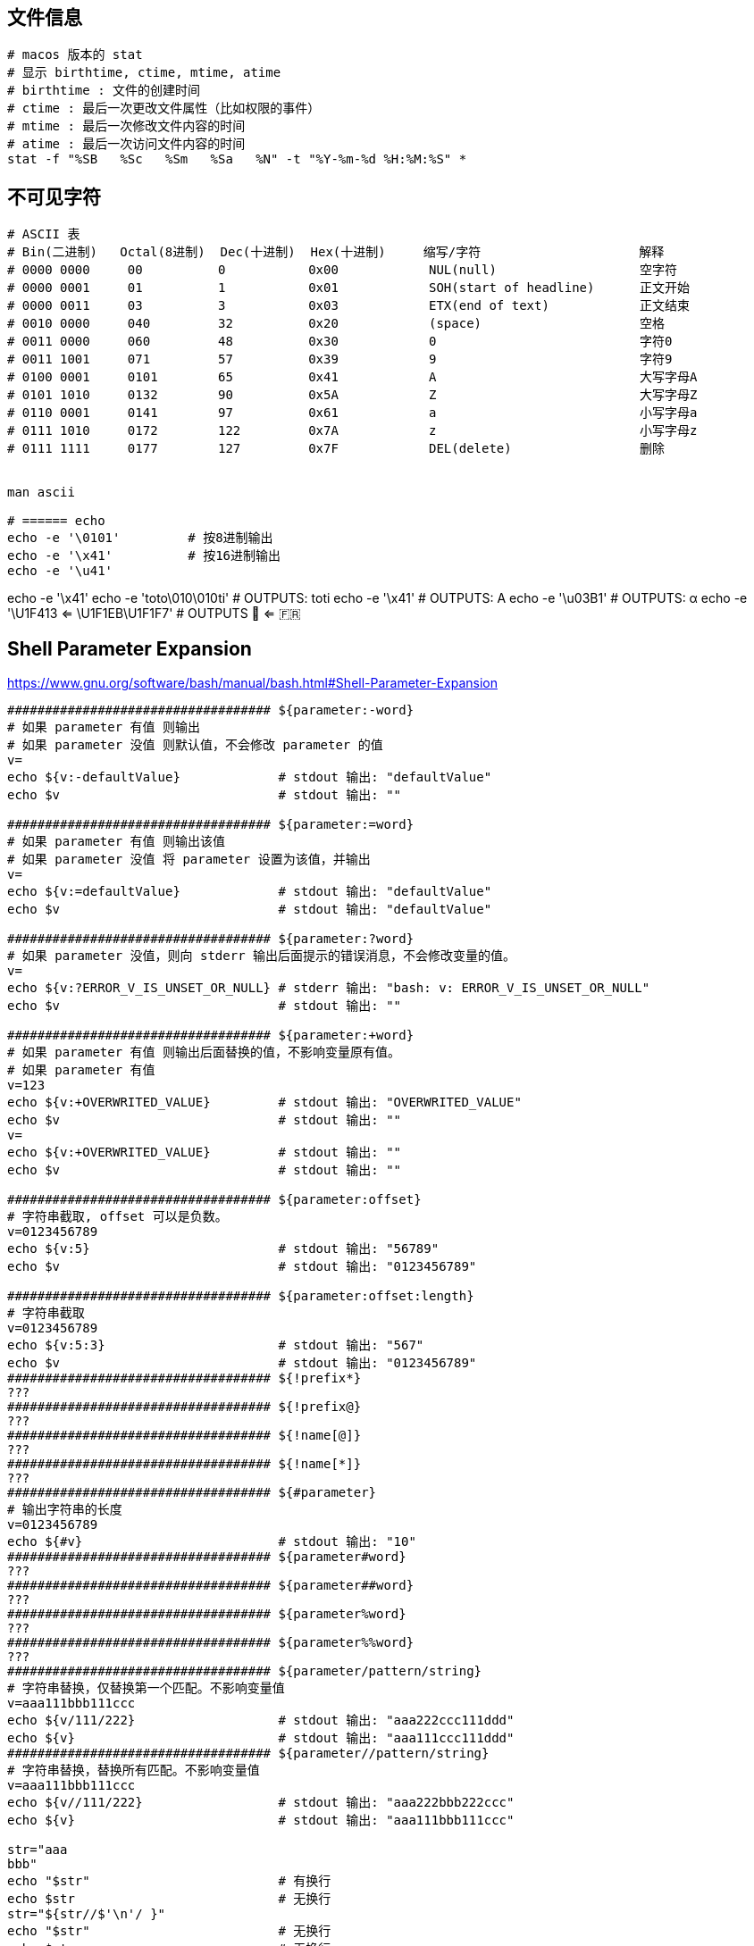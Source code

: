 


## 文件信息

[source,shell]
----

# macos 版本的 stat
# 显示 birthtime, ctime, mtime, atime
# birthtime : 文件的创建时间
# ctime : 最后一次更改文件属性（比如权限的事件）
# mtime : 最后一次修改文件内容的时间
# atime : 最后一次访问文件内容的时间
stat -f "%SB   %Sc   %Sm   %Sa   %N" -t "%Y-%m-%d %H:%M:%S" *
----



## 不可见字符

[source,shell]
----
# ASCII 表
# Bin(二进制)   Octal(8进制)  Dec(十进制)  Hex(十进制)     缩写/字符                     解释
# 0000 0000     00          0           0x00            NUL(null)                   空字符
# 0000 0001     01          1           0x01            SOH(start of headline)      正文开始
# 0000 0011     03          3           0x03            ETX(end of text)            正文结束
# 0010 0000     040         32          0x20            (space)                     空格
# 0011 0000     060         48          0x30            0                           字符0
# 0011 1001     071         57          0x39            9                           字符9
# 0100 0001     0101        65          0x41            A                           大写字母A
# 0101 1010     0132        90          0x5A            Z                           大写字母Z
# 0110 0001     0141        97          0x61            a                           小写字母a
# 0111 1010     0172        122         0x7A            z                           小写字母z
# 0111 1111     0177        127         0x7F            DEL(delete)                 删除


man ascii

# ====== echo
echo -e '\0101'         # 按8进制输出
echo -e '\x41'          # 按16进制输出
echo -e '\u41'

----

echo -e '\x41'
echo -e 'toto\010\010ti'   # OUTPUTS: toti
echo -e '\x41'             # OUTPUTS: A
echo -e '\u03B1'           # OUTPUTS: α
echo -e '\U1F413 <= \U1F1EB\U1F1F7' # OUTPUTS 🐓 <= 🇫🇷




## Shell Parameter Expansion
https://www.gnu.org/software/bash/manual/bash.html#Shell-Parameter-Expansion

[source,shell]
----
################################### ${parameter:-word}
# 如果 parameter 有值 则输出
# 如果 parameter 没值 则默认值，不会修改 parameter 的值
v=
echo ${v:-defaultValue}             # stdout 输出: "defaultValue"
echo $v                             # stdout 输出: ""

################################### ${parameter:=word}
# 如果 parameter 有值 则输出该值
# 如果 parameter 没值 将 parameter 设置为该值，并输出
v=
echo ${v:=defaultValue}             # stdout 输出: "defaultValue"
echo $v                             # stdout 输出: "defaultValue"

################################### ${parameter:?word}
# 如果 parameter 没值，则向 stderr 输出后面提示的错误消息，不会修改变量的值。
v=
echo ${v:?ERROR_V_IS_UNSET_OR_NULL} # stderr 输出: "bash: v: ERROR_V_IS_UNSET_OR_NULL"
echo $v                             # stdout 输出: ""

################################### ${parameter:+word}
# 如果 parameter 有值 则输出后面替换的值，不影响变量原有值。
# 如果 parameter 有值
v=123
echo ${v:+OVERWRITED_VALUE}         # stdout 输出: "OVERWRITED_VALUE"
echo $v                             # stdout 输出: ""
v=
echo ${v:+OVERWRITED_VALUE}         # stdout 输出: ""
echo $v                             # stdout 输出: ""

################################### ${parameter:offset}
# 字符串截取, offset 可以是负数。
v=0123456789
echo ${v:5}                         # stdout 输出: "56789"
echo $v                             # stdout 输出: "0123456789"

################################### ${parameter:offset:length}
# 字符串截取
v=0123456789
echo ${v:5:3}                       # stdout 输出: "567"
echo $v                             # stdout 输出: "0123456789"
################################### ${!prefix*}
???
################################### ${!prefix@}
???
################################### ${!name[@]}
???
################################### ${!name[*]}
???
################################### ${#parameter}
# 输出字符串的长度
v=0123456789
echo ${#v}                          # stdout 输出: "10"
################################### ${parameter#word}
???
################################### ${parameter##word}
???
################################### ${parameter%word}
???
################################### ${parameter%%word}
???
################################### ${parameter/pattern/string}
# 字符串替换，仅替换第一个匹配。不影响变量值
v=aaa111bbb111ccc
echo ${v/111/222}                   # stdout 输出: "aaa222ccc111ddd"
echo ${v}                           # stdout 输出: "aaa111ccc111ddd"
################################### ${parameter//pattern/string}
# 字符串替换，替换所有匹配。不影响变量值
v=aaa111bbb111ccc
echo ${v//111/222}                  # stdout 输出: "aaa222bbb222ccc"
echo ${v}                           # stdout 输出: "aaa111bbb111ccc"

str="aaa
bbb"
echo "$str"                         # 有换行
echo $str                           # 无换行
str="${str//$'\n'/ }"
echo "$str"                         # 无换行
echo $str                           # 无换行
################################### ${parameter/#pattern/string}
# 字符串替换，必须匹配开头。不影响变量值
v=aaa111aaa111aaa
echo ${v/#aaa/bbb}                  # stdout 输出: "bbb111aaa111aaa"
echo ${v}                           # stdout 输出: "aaa111aaa111aaa"
################################### ${parameter/%pattern/string}
# 字符串替换，必须匹配结尾。不影响变量值
v=aaa111aaa111aaa
echo ${v/%aaa/bbb}                  # stdout 输出: "aaa111aaa111bbb"
echo ${v}                           # stdout 输出: "aaa111aaa111aaa"
################################### ${parameter^pattern}
???
################################### ${parameter^^pattern}
???
################################### ${parameter,pattern}
???
################################### ${parameter,,pattern}
???

----

## profile

[source,shell]
----
ll /etc/profile
ll /etc/profile.d
----

## source

mysource.sh
[source,shell]
----

----


## test

[source,shell]
----
# 示例1: PATH 环境变量添加内容，避免重复添加

export JAVA_HOME=/opt/taobao/java
# 注意：左变量前后有刻意加分号，以便进行正则匹配
if [[ ":$PATH:" != *":$JAVA_HOME/bin:"* ]]; then
  export PATH=$JAVA_HOME/bin:$PATH
fi

# 示例2 : 字符串比较

if [ "$fname" = "a.txt" ] || [ "$fname" = "c.txt" ] ; then
  # ...
fi
----


# test


```shell

```



## trap
trap 属于bash内置命令，允许对捕获到的 SIGNAL，改变原有的处理动作，转而执行指定的动作。

查看其帮助文档: `bash -c 'help trap'`.

示例1

[source,shell]
----
# trap  COMMAND  SIGNAL_DEFINATION
trap 'echo -e "\nCTRL_C PRESSED"' SIGINT
# 然后控制台按下快捷键 Ctrl+C, 会看到有 "CTRL_C PRESSED" 输出
----

示例2: waiterm

[source,shell]
----
# waitterm
#   wait TERM/INT signal.
#   see: http://veithen.github.io/2014/11/16/sigterm-propagation.html
waitterm() {
    local PID
    # any process to block
    tail -f /dev/null &
    PID="$!"
    # setup trap, could do nothing, or just kill the blocker
    trap "kill -TERM ${PID}" TERM INT
    # wait for signal, ignore wait exit code
    wait "${PID}" || true
    # clear trap
    trap - TERM INT
    # wait blocker, ignore blocker exit code
    wait "${PID}" 2>/dev/null || true
}
----



## 压缩包

### split

[source,shell]
----
# 分割
split -a 2 -b 10m file.tar.gz  newFilePrefix.

# 合并
cat newFilePrefix.* > singleFile
----

### zip
[source,shell]
----
zip -r file.zip file1 file2 ... -x someFileToExclude @
zip -r file.zip xxxDir -x xxxDir/dir1/\* xxxDir/dir2/\* @
tar -cvf file.tar file1 file2 ...
tar -czvf file.tar.gz file1 file2 ...
tar -cjvf file.tar.bz2 file1 file2 ...
gzip file.txt   # 生成 file.txt.gz


# 分割
tar -czvf - logs/ |split -b 1m - logs.tar.gz.

# 只显示其中一个文件的内容
unzip -p xxx.jar META-INF/MANIFEST.MF

# 只解压出其中一个文件
unzip -j xxx.jar "sub-dir/eventDict.vm"   # 不创建子目录
unzip    xxx.jar "sub-dir/eventDict.vm"   # 创建子目录
zip -d file.zip "to/be/deteted/in/zipfile1" "to/be/deteted/in/zipfile2"
zip -r file.zip file1 file2 ...
----

### add/新增
[source,shell]
----
zip -r file.zip file1 file2 ...
tar -rf file.tar file1 file2 ...
----
### update/更新/替换
[source,shell]
----
zip -r file.zip file1 file2 ...
#tar -uf file.tar file1 file2 ...
tar -rf file.tar file1 file2 ...
----
### delete
[source,shell]
----
zip -d  file.zip file1 file2 ...
tar -f file.tar --delete file1 file2 ...
----
### list
[source,shell]
----
unzip -Z -1 file.zip
zipinfo -1 file.zip
tar -tf file.tar | sort | uniq
tar -tzf file.tar.gz
tar -tjf file.tar.bz2
----
### unzip
#### list all
[source,shell]
----
  unzip file.zip -d outputDir
  unzip -O GBK windows.zip       # 解压在Windows平台上创建的zip
  tar -xvf file.tar       -C outputDir # outputDir 必须先创建
  tar -xzvf file.tar.gz   -C outputDir # outputDir 必须先创建
  tar -xjvf file.tar.bz2  -C outputdir # outputDir 必须先创建
  tar -xJvf file.tar.xz   -C outputdir # outputDir 必须先创建
  gzip -d file.txt.gz     # 生成 file.txt

  rar x xxx.rar /path/to/extract

  # 解压分割的多个文件
  cat newFilePrefix.* | tar -xzvf -C outputDir

----
#### 解压特定的文件

[source,shell]
----
unzip -j "myarchive.zip" "in/archive/file.txt" -d "/path/to/unzip/to"
----

#### 不解压：查看压缩包中给定文件的内容
[source,shell]
----
unzip -p xxx.jar git.properties.json
----

#### list specific file/dir
[source,shell]
----
unzip file.zip entry/path/to/dir/*
unzip file.zip entry/path/to/file
unzip -p file.zip entry/path/to/file > newFile
gunzip -d xxx.gz
----

#### 修改 压缩包中的 entry 路径
[source,shell]
----
zipnote -w xxx.zip << EOF
@ path/of/old/entry
@=path/of/new/entry
EOF

zipnote -w commons-io-2.6.jar << EOF
@ SymQuickMenu_501.log
@=META-INF/SymQuickMenu_501.log
xxxx dfdfdf dff
@ (comment above this line)
EOF
----
